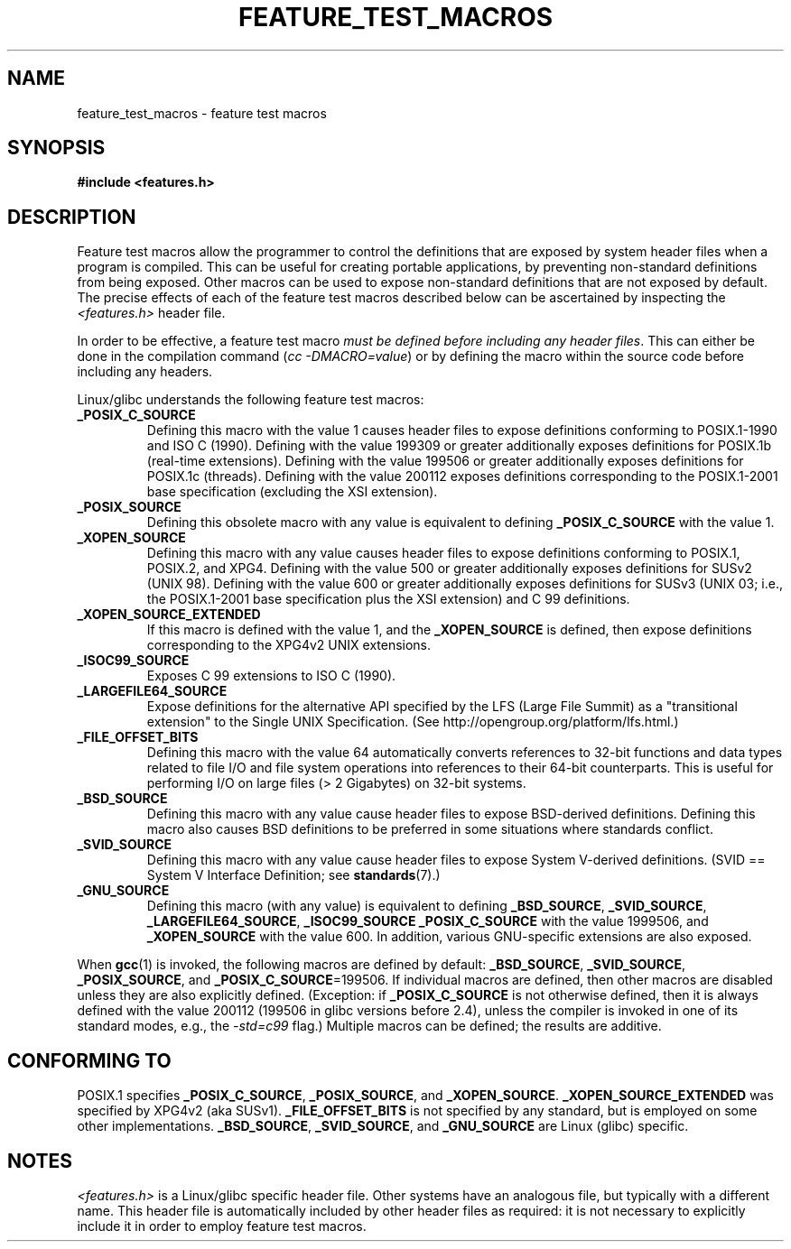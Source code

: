 .\" Hey Emacs! This file is -*- nroff -*- source.
.\"
.\" This manpage is Copyright (C) 2006, Michael Kerrisk
.\"
.\" Permission is granted to make and distribute verbatim copies of this
.\" manual provided the copyright notice and this permission notice are
.\" preserved on all copies.
.\"
.\" Permission is granted to copy and distribute modified versions of this
.\" manual under the conditions for verbatim copying, provided that the
.\" entire resulting derived work is distributed under the terms of a
.\" permission notice identical to this one.
.\" 
.\" Since the Linux kernel and libraries are constantly changing, this
.\" manual page may be incorrect or out-of-date.  The author(s) assume no
.\" responsibility for errors or omissions, or for damages resulting from
.\" the use of the information contained herein.  The author(s) may not
.\" have taken the same level of care in the production of this manual,
.\" which is licensed free of charge, as they might when working
.\" professionally.
.\" 
.\" Formatted or processed versions of this manual, if unaccompanied by
.\" the source, must acknowledge the copyright and authors of this work.
.\"
.\"
.TH FEATURE_TEST_MACROS 7 2006-04-26 "Linux" "Linux Programmer's Manual"
.SH NAME
feature_test_macros \- feature test macros
.SH SYNOPSIS
.nf
.B #include <features.h>
.SH DESCRIPTION
Feature test macros allow the programmer to control the definitions that
are exposed by system header files when a program is compiled.
This can be useful for creating portable applications, 
by preventing non-standard definitions from being exposed.
Other macros can be used to expose non-standard definitions that
are not exposed by default.
The precise effects of each of the feature test macros described below 
can be ascertained by inspecting the
.I <features.h>
header file.

In order to be effective, a feature test macro
.IR "must be defined before including any header files" .
This can either be done in the compilation command
.RI ( "cc -DMACRO=value" )
or by defining the macro within the source code before 
including any headers.

Linux/glibc understands the following feature test macros:
.TP
.B _POSIX_C_SOURCE
Defining this macro with the value 1 causes header files to expose 
definitions conforming to POSIX.1-1990 and ISO C (1990).
Defining with the value 199309 or greater additionally exposes 
definitions for POSIX.1b (real-time extensions).
Defining with the value 199506 or greater additionally exposes 
definitions for POSIX.1c (threads).
Defining with the value 200112 exposes definitions corresponding 
to the POSIX.1-2001 base specification (excluding the XSI extension).
.TP 
.B _POSIX_SOURCE
Defining this obsolete macro with any value is equivalent to defining
.B _POSIX_C_SOURCE
with the value 1.
.TP
.B _XOPEN_SOURCE
Defining this macro with any value causes header files to expose
definitions conforming to POSIX.1, POSIX.2, and XPG4.
Defining with the value 500 or greater additionally exposes
definitions for SUSv2 (UNIX 98).
Defining with the value 600 or greater additionally exposes
definitions for SUSv3 (UNIX 03; i.e., the POSIX.1-2001 base specification 
plus the XSI extension) and C 99 definitions.
.TP
.B _XOPEN_SOURCE_EXTENDED
If this macro is defined with the value 1, and the
.BR _XOPEN_SOURCE
is defined, then expose definitions corresponding to the XPG4v2
UNIX extensions.
.TP
.B _ISOC99_SOURCE
Exposes C 99 extensions to ISO C (1990).
.TP
.B _LARGEFILE64_SOURCE
Expose definitions for the alternative API specified by the 
LFS (Large File Summit) as a "transitional extension" to the 
Single UNIX Specification.  
(See http://opengroup.org/platform/lfs.html.)
.TP
.B _FILE_OFFSET_BITS
Defining this macro with the value 64 
automatically converts references to 32-bit functions and data types 
related to file I/O and file system operations into references to 
their 64-bit counterparts.
This is useful for performing I/O on large files (> 2 Gigabytes)
on 32-bit systems.
.TP
.B _BSD_SOURCE
Defining this macro with any value cause header files to expose 
BSD-derived definitions.
Defining this macro also causes BSD definitions to be preferred in
some situations where standards conflict.
.TP
.B _SVID_SOURCE
Defining this macro with any value cause header files to expose 
System V-derived definitions.  
(SVID == System V Interface Definition; see
.BR standards (7).)
.TP
.B _GNU_SOURCE
Defining this macro (with any value) is equivalent to defining
.BR _BSD_SOURCE ,
.BR _SVID_SOURCE ,
.BR _LARGEFILE64_SOURCE ,
.BR _ISOC99_SOURCE
.BR _POSIX_C_SOURCE
with the value 1999506,
and
.BR _XOPEN_SOURCE
with the value 600.
In addition, various GNU-specific extensions are also exposed.
.PP
When
.BR gcc (1)
is invoked, the following macros are defined by default:
.BR _BSD_SOURCE ,
.BR _SVID_SOURCE ,
.BR _POSIX_SOURCE ,
and
.BR _POSIX_C_SOURCE =199506.
If individual macros are defined, then other macros are disabled
unless they are also explicitly defined.  (Exception:
if 
.BR _POSIX_C_SOURCE
is not otherwise defined, 
then it is always defined with the value 200112
(199506 in glibc versions before 2.4),
unless the compiler is invoked in one of its standard modes, e.g., the
.I -std=c99
flag.)
Multiple macros can be defined; the results are additive.
.SH CONFORMING TO
POSIX.1 specifies
.BR _POSIX_C_SOURCE ,
.BR _POSIX_SOURCE ,
and
.BR _XOPEN_SOURCE .
.BR _XOPEN_SOURCE_EXTENDED
was specified by XPG4v2 (aka SUSv1).
.BR _FILE_OFFSET_BITS 
is not specified by any standard, 
but is employed on some other implementations.
.BR _BSD_SOURCE ,
.BR _SVID_SOURCE ,
and
.BR _GNU_SOURCE
are Linux (glibc) specific.
.SH NOTES
.I <features.h>
is a Linux/glibc specific header file.
Other systems have an analogous file, but typically with a different name.
This header file is automatically included by other header files as 
required: it is not necessary to explicitly include it in order to 
employ feature test macros.
